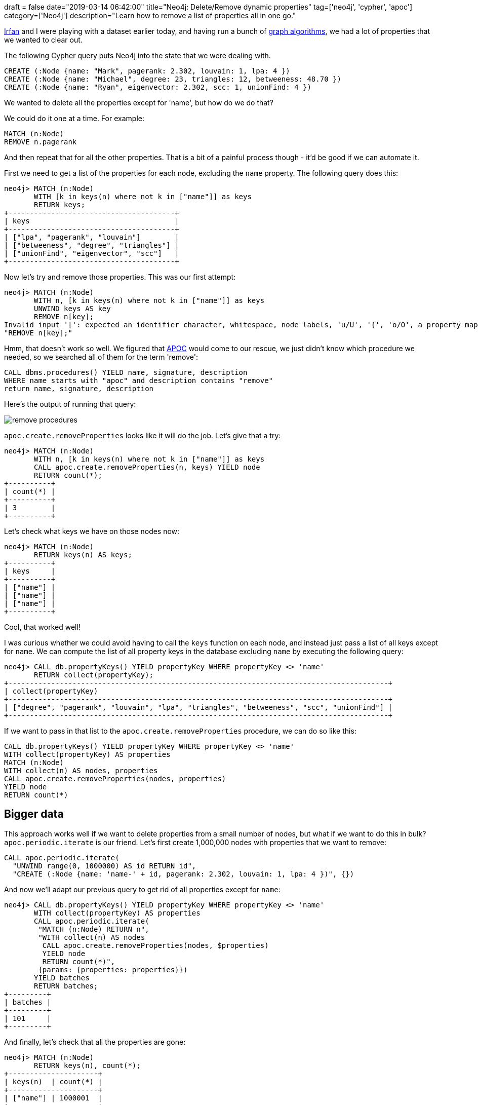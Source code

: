+++
draft = false
date="2019-03-14 06:42:00"
title="Neo4j: Delete/Remove dynamic properties"
tag=['neo4j', 'cypher', 'apoc']
category=['Neo4j']
description="Learn how to remove a list of properties all in one go."
+++

https://twitter.com/irfannuri[Irfan^] and I were playing with a dataset earlier today, and having run a bunch of https://neo4j.com/docs/graph-algorithms/current/[graph algorithms^], we had a lot of properties that we wanted to clear out.

The following Cypher query puts Neo4j into the state that we were dealing with.

[source,cypher]
----
CREATE (:Node {name: "Mark", pagerank: 2.302, louvain: 1, lpa: 4 })
CREATE (:Node {name: "Michael", degree: 23, triangles: 12, betweeness: 48.70 })
CREATE (:Node {name: "Ryan", eigenvector: 2.302, scc: 1, unionFind: 4 })
----

We wanted to delete all the properties except for 'name', but how do we do that?

We could do it one at a time.
For example:

[source,cypher]
----
MATCH (n:Node)
REMOVE n.pagerank
----

And then repeat that for all the other properties.
That is a bit of a painful process though - it'd be good if we can automate it.

First we need to get a list of the properties for each node, excluding the `name` property.
The following query does this:

[source, cypher]
----
neo4j> MATCH (n:Node)
       WITH [k in keys(n) where not k in ["name"]] as keys
       RETURN keys;
+---------------------------------------+
| keys                                  |
+---------------------------------------+
| ["lpa", "pagerank", "louvain"]        |
| ["betweeness", "degree", "triangles"] |
| ["unionFind", "eigenvector", "scc"]   |
+---------------------------------------+
----

Now let's try and remove those properties.
This was our first attempt:

[source,cypher]
----
neo4j> MATCH (n:Node)
       WITH n, [k in keys(n) where not k in ["name"]] as keys
       UNWIND keys AS key
       REMOVE n[key];
Invalid input '[': expected an identifier character, whitespace, node labels, 'u/U', '{', 'o/O', a property map, a relationship pattern, '.' or '(' (line 4, column 9 (offset: 103))
"REMOVE n[key];"
----

Hmm, that doesn't work so well.
We figured that https://neo4j-contrib.github.io/neo4j-apoc-procedures/[APOC^] would come to our rescue, we just didn't know which procedure we needed, so we searched all of them for the term 'remove':

[source,cypher]
----
CALL dbms.procedures() YIELD name, signature, description
WHERE name starts with "apoc" and description contains "remove"
return name, signature, description
----

Here's the output of running that query:

image::{{<siteurl>}}/uploads/2019/03/remove_procedures.png[]

`apoc.create.removeProperties` looks like it will do the job.
Let's give that a try:

[source,cypher]
----
neo4j> MATCH (n:Node)
       WITH n, [k in keys(n) where not k in ["name"]] as keys
       CALL apoc.create.removeProperties(n, keys) YIELD node
       RETURN count(*);
+----------+
| count(*) |
+----------+
| 3        |
+----------+
----

Let's check what keys we have on those nodes now:

[source,cypher]
----
neo4j> MATCH (n:Node)
       RETURN keys(n) AS keys;
+----------+
| keys     |
+----------+
| ["name"] |
| ["name"] |
| ["name"] |
+----------+
----

Cool, that worked well!

I was curious whether we could avoid having to call the `keys` function on each node, and instead just pass a list of all keys except for `name`.
We can compute the list of all property keys in the database excluding `name` by executing the following query:

[source, cypher]
----
neo4j> CALL db.propertyKeys() YIELD propertyKey WHERE propertyKey <> 'name'
       RETURN collect(propertyKey);
+-----------------------------------------------------------------------------------------+
| collect(propertyKey)                                                                                                                                      |
+-----------------------------------------------------------------------------------------+
| ["degree", "pagerank", "louvain", "lpa", "triangles", "betweeness", "scc", "unionFind"] |
+-----------------------------------------------------------------------------------------+
----

If we want to pass in that list to the `apoc.create.removeProperties` procedure, we can do so like this:

[source,cypher]
----
CALL db.propertyKeys() YIELD propertyKey WHERE propertyKey <> 'name'
WITH collect(propertyKey) AS properties
MATCH (n:Node)
WITH collect(n) AS nodes, properties
CALL apoc.create.removeProperties(nodes, properties)
YIELD node
RETURN count(*)
----

== Bigger data

This approach works well if we want to delete properties from a small number of nodes, but what if we want to do this in bulk?
`apoc.periodic.iterate` is our friend.
Let's first create 1,000,000 nodes with properties that we want to remove:

[source, cypher]
----
CALL apoc.periodic.iterate(
  "UNWIND range(0, 1000000) AS id RETURN id",
  "CREATE (:Node {name: 'name-' + id, pagerank: 2.302, louvain: 1, lpa: 4 })", {})
----

And now we'll adapt our previous query to get rid of all properties except for `name`:

[source,cypher]
----
neo4j> CALL db.propertyKeys() YIELD propertyKey WHERE propertyKey <> 'name'
       WITH collect(propertyKey) AS properties
       CALL apoc.periodic.iterate(
        "MATCH (n:Node) RETURN n",
        "WITH collect(n) AS nodes
         CALL apoc.create.removeProperties(nodes, $properties)
         YIELD node
         RETURN count(*)",
        {params: {properties: properties}})
       YIELD batches
       RETURN batches;
+---------+
| batches |
+---------+
| 101     |
+---------+
----

And finally, let's check that all the properties are gone:

[source, cypher]
----
neo4j> MATCH (n:Node)
       RETURN keys(n), count(*);
+---------------------+
| keys(n)  | count(*) |
+---------------------+
| ["name"] | 1000001  |
+---------------------+
----

Sweet, that worked perfectly!
